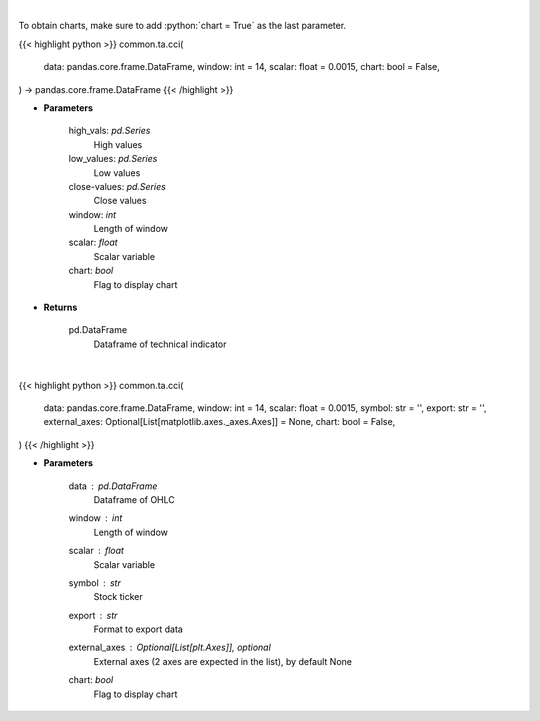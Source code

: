 .. role:: python(code)
    :language: python
    :class: highlight

|

To obtain charts, make sure to add :python:`chart = True` as the last parameter.

.. raw:: html

    <h3>
    > Getting data
    </h3>

{{< highlight python >}}
common.ta.cci(
    data: pandas.core.frame.DataFrame,
    window: int = 14,
    scalar: float = 0.0015,
    chart: bool = False,
) -> pandas.core.frame.DataFrame
{{< /highlight >}}

.. raw:: html

    <p>
    Commodity channel index
    </p>

* **Parameters**

    high_vals: *pd.Series*
        High values
    low_values: *pd.Series*
        Low values
    close-values: *pd.Series*
        Close values
    window: *int*
        Length of window
    scalar: *float*
        Scalar variable
    chart: *bool*
       Flag to display chart


* **Returns**

    pd.DataFrame
        Dataframe of technical indicator

|

.. raw:: html

    <h3>
    > Getting charts
    </h3>

{{< highlight python >}}
common.ta.cci(
    data: pandas.core.frame.DataFrame,
    window: int = 14,
    scalar: float = 0.0015,
    symbol: str = '',
    export: str = '',
    external_axes: Optional[List[matplotlib.axes._axes.Axes]] = None,
    chart: bool = False,
)
{{< /highlight >}}

.. raw:: html

    <p>
    Display CCI Indicator
    </p>

* **Parameters**

    data : *pd.DataFrame*
        Dataframe of OHLC
    window : *int*
        Length of window
    scalar : *float*
        Scalar variable
    symbol : *str*
        Stock ticker
    export : *str*
        Format to export data
    external_axes : Optional[List[plt.Axes]], optional
        External axes (2 axes are expected in the list), by default None
    chart: *bool*
       Flag to display chart

